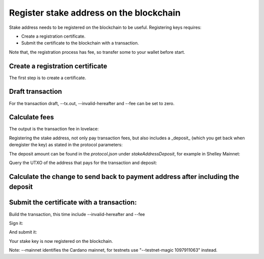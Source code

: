 Register stake address on the blockchain
===============================================================================

Stake address needs to be registered on the blockchain to be useful. Registering 
keys requires:

* Create a registration certificate.
* Submit the certificate to the blockchain with a transaction.

Note that, the registration process has fee, so transfer some to your wallet before
start.

Create a registration certificate
-------------------------------------------------------------------------------
The first step is to create a certificate.

.. code-block::bash
  docker run --interactive \
    --volume /mnt/node-genz-pool/main-relay:/node \
    --volume $PWD:/root \
    --workdir /root \
    genz-pool/cardano-cli \
      stake-address registration-certificate \
        --stake-verification-key-file stake.vkey \
        --out-file stake.cert

Draft transaction
-------------------------------------------------------------------------------

For the transaction draft, --tx.out, --invalid-hereafter and --fee can be set to 
zero.

.. code-block::bash
  docker run --interactive \
    --env CARDANO_NODE_SOCKET_PATH=/node/node.socket \
    --volume /mnt/node-genz-pool/main-relay:/node \
    --volume $PWD:/root \
    --workdir /root \
    genz-pool/cardano-cli \
      transaction build-raw \
      --tx-in b64ae44e1195b04663ab863b62337e626c65b0c9855a9fbb9ef4458f81a6f5ee#1 \
      --tx-out $(cat payment.addr)+0 \
      --invalid-hereafter 0 \
      --fee 0 \
      --out-file tx.draft \
      --certificate-file stake.cert

Calculate fees
-------------------------------------------------------------------------------


.. code-block::bash
  docker run --interactive \
    --env CARDANO_NODE_SOCKET_PATH=/node/node.socket \
    --volume /mnt/node-genz-pool/main-relay:/node \
    --volume $PWD:/root \
    --workdir /root \
    genz-pool/cardano-cli \
      transaction calculate-min-fee \
        --tx-body-file tx.draft \
        --tx-in-count 1 \
        --tx-out-count 1 \
        --witness-count 2 \
        --byron-witness-count 0 \
        --mainnet \
        --protocol-params-file protocol.json

The output is the transaction fee in lovelace:


.. code-block::bash
    > 171485

Registering the stake address, not only pay transaction fees, but also includes a 
_deposit_ (which you get back when deregister the key) as stated in the protocol 
parameters:

The deposit amount can be found in the `protocol.json` under `stakeAddressDeposit`, 
for example in Shelley Mainnet:

.. code-block::json
    "stakeAddressDeposit": 2000000,
    
Query the UTXO of the address that pays for the transaction and deposit:

.. code-block::bash
  docker run --interactive \
    --env CARDANO_NODE_SOCKET_PATH=/node/node.socket \
    --volume /mnt/node-genz-pool/main-relay:/node \
    --volume $PWD:/root \
    --workdir /root \
    genz-pool/cardano-cli \
      query utxo \
        --address $(cat payment.addr) \
        --mainnet

    >                            TxHash                                 TxIx      Amount
    > ----------------------------------------------------------------------------------------
    > b64ae44e1195b04663ab863b62337e626c65b0c9855a9fbb9ef4458f81a6f5ee     1      1000000000 lovelace

Calculate the change to send back to payment address after including the deposit
-------------------------------------------------------------------------------

.. code-block::bash
  expr 1000000000 - 171485 - 2000000
  > 997828515

Submit the certificate with a transaction:
-------------------------------------------------------------------------------
Build the transaction, this time include  --invalid-hereafter and --fee

.. code-block::bash
  docker run --interactive \
    --env CARDANO_NODE_SOCKET_PATH=/node/node.socket \
    --volume /mnt/node-genz-pool/main-relay:/node \
    --volume $PWD:/root \
    --workdir /root \
    genz-pool/cardano-cli \
      transaction build-raw \
        --tx-in b64ae44e1195b04663ab863b62337e626c65b0c9855a9fbb9ef4458f81a6f5ee#1 \
        --tx-out $(cat payment.addr)+997828515 \
        --invalid-hereafter 987654 \
        --fee 171485 \
        --out-file tx.raw \
        --certificate-file stake.cert

Sign it:

.. code-block::bash
  docker run --interactive \
    --env CARDANO_NODE_SOCKET_PATH=/node/node.socket \
    --volume /mnt/node-genz-pool/main-relay:/node \
    --volume $PWD:/root \
    --workdir /root \
    genz-pool/cardano-cli \
      transaction sign \
        --tx-body-file tx.raw \
        --signing-key-file payment.skey \
        --signing-key-file stake.skey \
        --mainnet \
        --out-file tx.signed

And submit it:

.. code-block::bash
  docker run --interactive \
    --env CARDANO_NODE_SOCKET_PATH=/node/node.socket \
    --volume /mnt/node-genz-pool/main-relay:/node \
    --volume $PWD:/root \
    --workdir /root \
    genz-pool/cardano-cli \
      transaction submit \
        --tx-file tx.signed \
        --mainnet

Your stake key is now registered on the blockchain.

Note: --mainnet identifies the Cardano mainnet, for testnets use 
"--testnet-magic 1097911063" instead.

